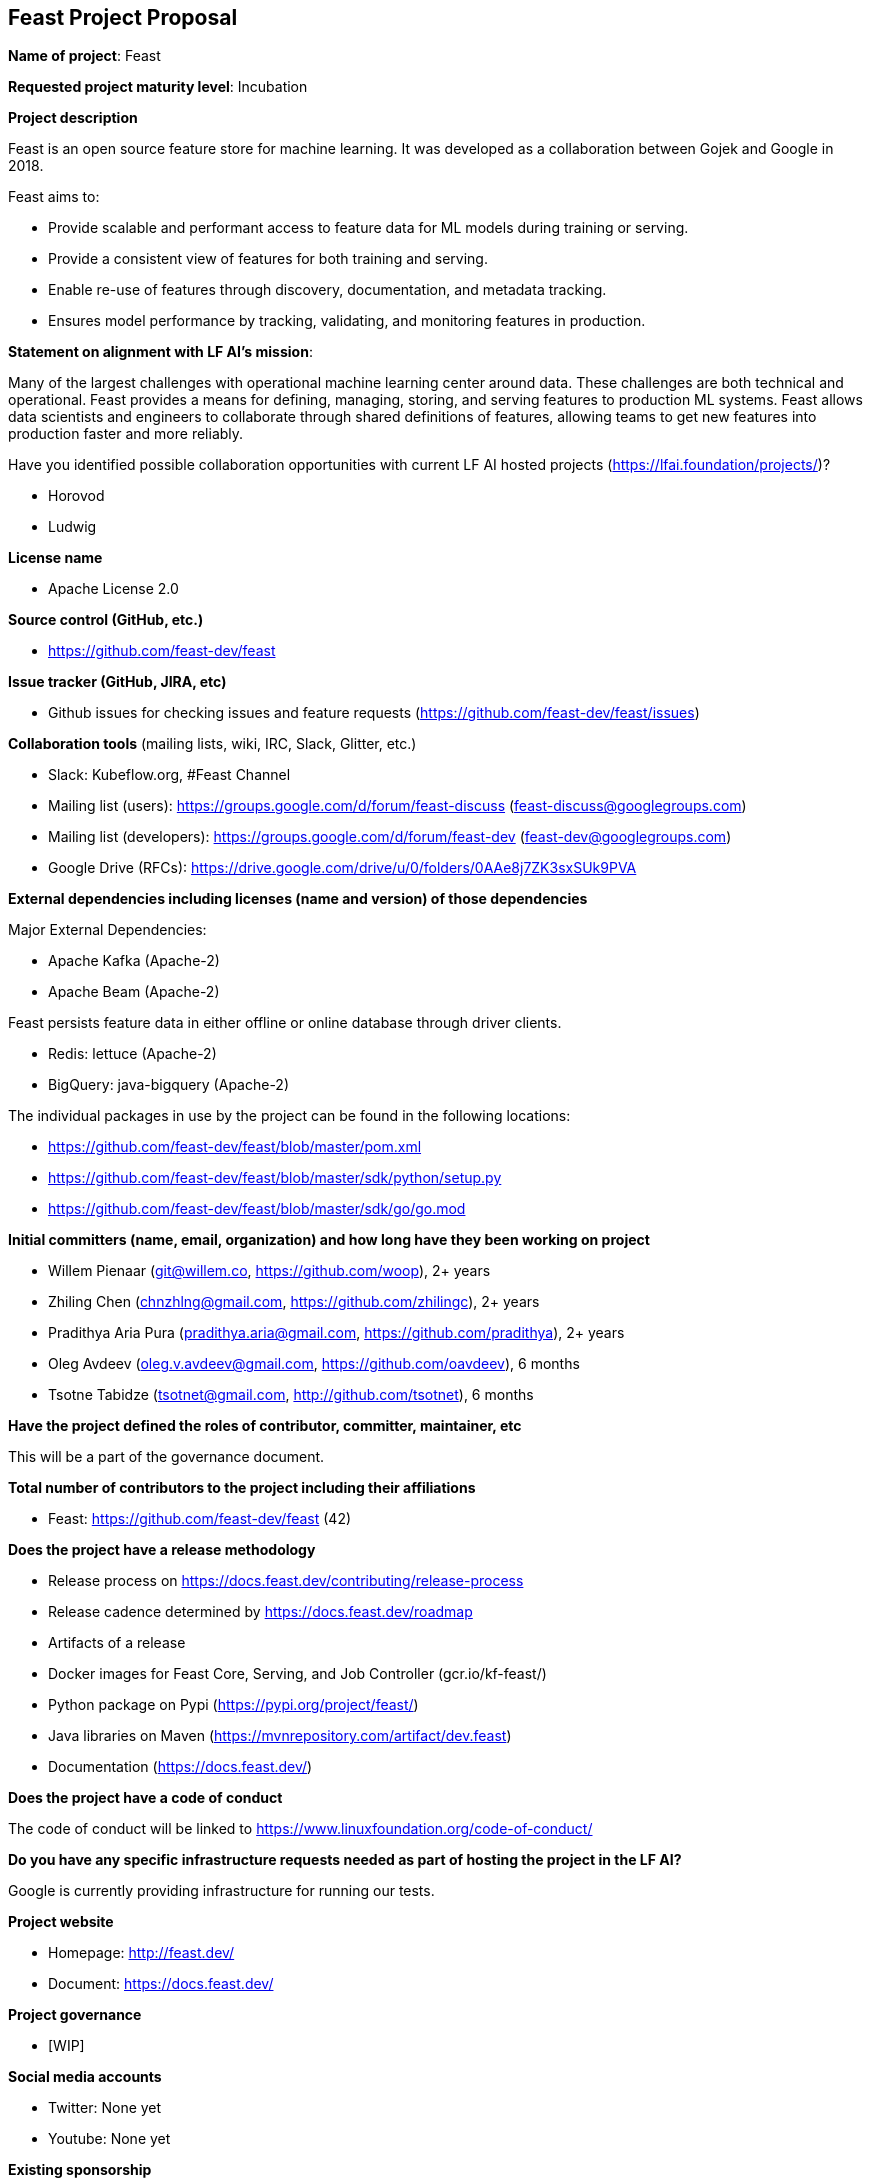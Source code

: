 == Feast Project Proposal

*Name of project*: Feast

*Requested project maturity level*: Incubation

*Project description*

Feast is an open source feature store for machine learning. It was developed as a collaboration between Gojek and Google in 2018.

Feast aims to:

* Provide scalable and performant access to feature data for ML models during training or serving.
* Provide a consistent view of features for both training and serving.
* Enable re-use of features through discovery, documentation, and metadata tracking.
* Ensures model performance by tracking, validating, and monitoring features in production.

*Statement on alignment with LF AI’s mission*:

Many of the largest challenges with operational machine learning center around data. These challenges are both technical and operational. Feast provides a means for defining, managing, storing, and serving features to production ML systems. Feast allows data scientists and engineers to collaborate through shared definitions of features, allowing teams to get new features into production faster and more reliably. 

Have you identified possible collaboration opportunities with current LF AI hosted projects (https://lfai.foundation/projects/)?

- Horovod
- Ludwig

*License name*

- Apache License 2.0

*Source control (GitHub, etc.)*

- https://github.com/feast-dev/feast

*Issue tracker (GitHub, JIRA, etc)*

- Github issues for checking issues and feature requests (https://github.com/feast-dev/feast/issues)

*Collaboration tools* (mailing lists, wiki, IRC, Slack, Glitter, etc.)

- Slack: Kubeflow.org, #Feast Channel
- Mailing list (users): https://groups.google.com/d/forum/feast-discuss (feast-discuss@googlegroups.com)
- Mailing list (developers): https://groups.google.com/d/forum/feast-dev (feast-dev@googlegroups.com)
- Google Drive (RFCs): https://drive.google.com/drive/u/0/folders/0AAe8j7ZK3sxSUk9PVA

*External dependencies including licenses (name and version) of those dependencies*

Major External Dependencies:

- Apache Kafka (Apache-2)
- Apache Beam (Apache-2)

Feast persists feature data in either offline or online database through driver clients. 

- Redis: lettuce (Apache-2)
- BigQuery: java-bigquery (Apache-2)

The individual packages in use by the project can be found in the following locations:

- https://github.com/feast-dev/feast/blob/master/pom.xml
- https://github.com/feast-dev/feast/blob/master/sdk/python/setup.py
- https://github.com/feast-dev/feast/blob/master/sdk/go/go.mod

*Initial committers (name, email, organization) and how long have they been working on project*

- Willem Pienaar (git@willem.co, https://github.com/woop), 2+ years
- Zhiling Chen (chnzhlng@gmail.com, https://github.com/zhilingc), 2+ years
- Pradithya Aria Pura (pradithya.aria@gmail.com, https://github.com/pradithya), 2+ years
- Oleg Avdeev (oleg.v.avdeev@gmail.com, https://github.com/oavdeev), 6 months
- Tsotne Tabidze (tsotnet@gmail.com, http://github.com/tsotnet), 6 months 

*Have the project defined the roles of contributor, committer, maintainer, etc*

This will be a part of the governance document.

*Total number of contributors to the project including their affiliations*

- Feast: https://github.com/feast-dev/feast (42)

*Does the project have a release methodology*

- Release process on https://docs.feast.dev/contributing/release-process
- Release cadence determined by https://docs.feast.dev/roadmap
- Artifacts of a release
    - Docker images for Feast Core, Serving, and Job Controller (gcr.io/kf-feast/)
    - Python package on Pypi (https://pypi.org/project/feast/)
    - Java libraries on Maven (https://mvnrepository.com/artifact/dev.feast)
    - Documentation (https://docs.feast.dev/)

*Does the project have a code of conduct*

The code of conduct will be linked to https://www.linuxfoundation.org/code-of-conduct/

*Do you have any specific infrastructure requests needed as part of hosting the project in the LF AI?*

Google is currently providing infrastructure for running our tests.

*Project website*

- Homepage: http://feast.dev/
- Document: https://docs.feast.dev/

*Project governance*

- [WIP]

*Social media accounts*

- Twitter: None yet
- Youtube: None yet

*Existing sponsorship*

Gojek initiated the project and it was developed in collaboration with Google. Google still provides some test infrastructure to the project. Feast is now running at scale in production in at least 5+ large companies (unicorn or publicly listed), and has over 250 members in its Slack channel.
